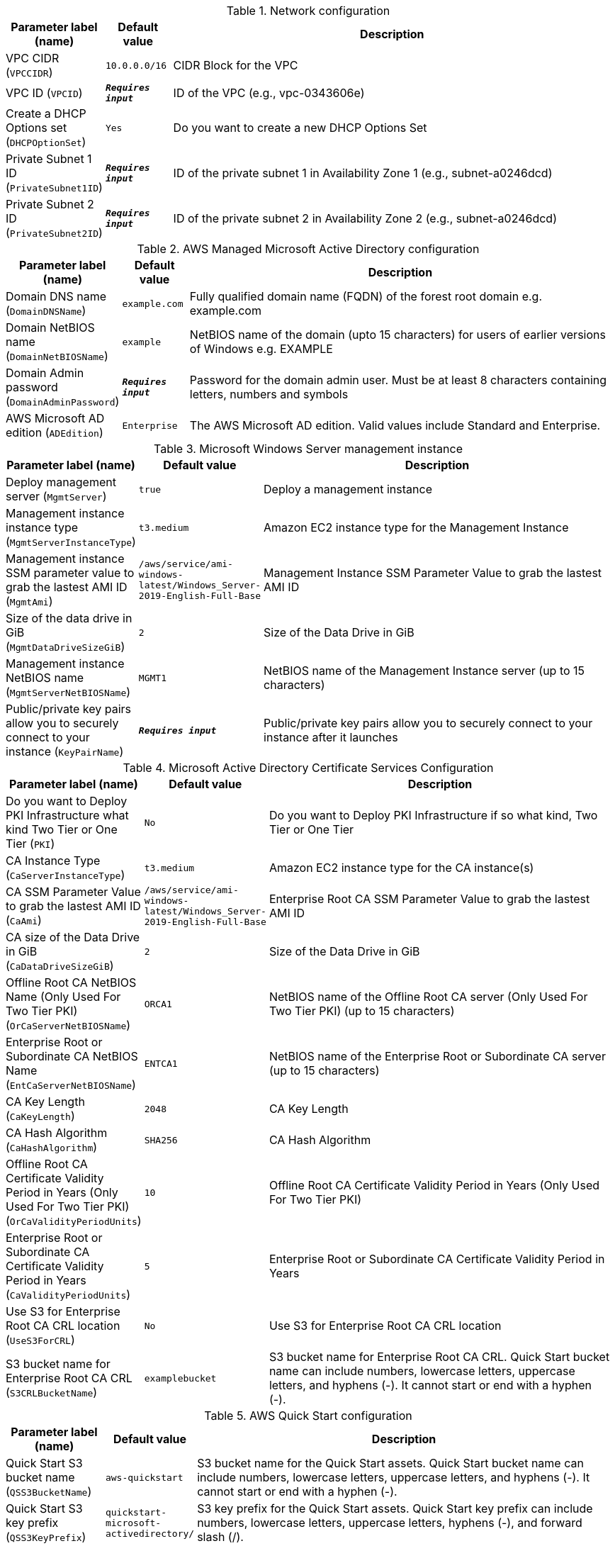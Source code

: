 
.Network configuration
[width="100%",cols="16%,11%,73%",options="header",]
|===
|Parameter label (name) |Default value|Description|VPC CIDR
(`VPCCIDR`)|`10.0.0.0/16`|CIDR Block for the VPC|VPC ID
(`VPCID`)|`**__Requires input__**`|ID of the VPC (e.g., vpc-0343606e)|Create a DHCP Options set
(`DHCPOptionSet`)|`Yes`|Do you want to create a new DHCP Options Set|Private Subnet 1 ID
(`PrivateSubnet1ID`)|`**__Requires input__**`|ID of the private subnet 1 in Availability Zone 1 (e.g., subnet-a0246dcd)|Private Subnet 2 ID
(`PrivateSubnet2ID`)|`**__Requires input__**`|ID of the private subnet 2 in Availability Zone 2 (e.g., subnet-a0246dcd)
|===
.AWS Managed Microsoft Active Directory configuration
[width="100%",cols="16%,11%,73%",options="header",]
|===
|Parameter label (name) |Default value|Description|Domain DNS name
(`DomainDNSName`)|`example.com`|Fully qualified domain name (FQDN) of the forest root domain e.g. example.com|Domain NetBIOS name
(`DomainNetBIOSName`)|`example`|NetBIOS name of the domain (upto 15 characters) for users of earlier versions of Windows e.g. EXAMPLE|Domain Admin password
(`DomainAdminPassword`)|`**__Requires input__**`|Password for the domain admin user. Must be at least 8 characters containing letters, numbers and symbols|AWS Microsoft AD edition
(`ADEdition`)|`Enterprise`|The AWS Microsoft AD edition. Valid values include Standard and Enterprise.
|===
.Microsoft Windows Server management instance
[width="100%",cols="16%,11%,73%",options="header",]
|===
|Parameter label (name) |Default value|Description|Deploy management server
(`MgmtServer`)|`true`|Deploy a management instance|Management instance instance type
(`MgmtServerInstanceType`)|`t3.medium`|Amazon EC2 instance type for the Management Instance|Management instance SSM parameter value to grab the lastest AMI ID
(`MgmtAmi`)|`/aws/service/ami-windows-latest/Windows_Server-2019-English-Full-Base`|Management Instance SSM Parameter Value to grab the lastest AMI ID|Size of the data drive in GiB
(`MgmtDataDriveSizeGiB`)|`2`|Size of the Data Drive in GiB|Management instance NetBIOS name
(`MgmtServerNetBIOSName`)|`MGMT1`|NetBIOS name of the Management Instance server (up to 15 characters)|Public/private key pairs allow you to securely connect to your instance
(`KeyPairName`)|`**__Requires input__**`|Public/private key pairs allow you to securely connect to your instance after it launches
|===
.Microsoft Active Directory Certificate Services Configuration
[width="100%",cols="16%,11%,73%",options="header",]
|===
|Parameter label (name) |Default value|Description|Do you want to Deploy PKI Infrastructure what kind Two Tier or One Tier
(`PKI`)|`No`|Do you want to Deploy PKI Infrastructure if so what kind, Two Tier or One Tier|CA Instance Type
(`CaServerInstanceType`)|`t3.medium`|Amazon EC2 instance type for the CA instance(s)|CA SSM Parameter Value to grab the lastest AMI ID
(`CaAmi`)|`/aws/service/ami-windows-latest/Windows_Server-2019-English-Full-Base`|Enterprise Root CA SSM Parameter Value to grab the lastest AMI ID|CA size of the Data Drive in GiB
(`CaDataDriveSizeGiB`)|`2`|Size of the Data Drive in GiB|Offline Root CA NetBIOS Name (Only Used For Two Tier PKI)
(`OrCaServerNetBIOSName`)|`ORCA1`|NetBIOS name of the Offline Root CA server (Only Used For Two Tier PKI) (up to 15 characters)|Enterprise Root or Subordinate CA NetBIOS Name
(`EntCaServerNetBIOSName`)|`ENTCA1`|NetBIOS name of the Enterprise Root or Subordinate CA server (up to 15 characters)|CA Key Length
(`CaKeyLength`)|`2048`|CA Key Length|CA Hash Algorithm
(`CaHashAlgorithm`)|`SHA256`|CA Hash Algorithm|Offline Root CA Certificate Validity Period in Years (Only Used For Two Tier PKI)
(`OrCaValidityPeriodUnits`)|`10`|Offline Root CA Certificate Validity Period in Years (Only Used For Two Tier PKI)|Enterprise Root or Subordinate CA Certificate Validity Period in Years
(`CaValidityPeriodUnits`)|`5`|Enterprise Root or Subordinate CA Certificate Validity Period in Years|Use S3 for Enterprise Root CA CRL location
(`UseS3ForCRL`)|`No`|Use S3 for Enterprise Root CA CRL location|S3 bucket name for Enterprise Root CA CRL
(`S3CRLBucketName`)|`examplebucket`|S3 bucket name for Enterprise Root CA CRL. Quick Start bucket name can include numbers, lowercase letters, uppercase letters, and hyphens (-). It cannot start or end with a hyphen (-).
|===
.AWS Quick Start configuration
[width="100%",cols="16%,11%,73%",options="header",]
|===
|Parameter label (name) |Default value|Description|Quick Start S3 bucket name
(`QSS3BucketName`)|`aws-quickstart`|S3 bucket name for the Quick Start assets. Quick Start bucket name can include numbers, lowercase letters, uppercase letters, and hyphens (-). It cannot start or end with a hyphen (-).|Quick Start S3 key prefix
(`QSS3KeyPrefix`)|`quickstart-microsoft-activedirectory/`|S3 key prefix for the Quick Start assets. Quick Start key prefix can include numbers, lowercase letters, uppercase letters, hyphens (-), and forward slash (/).|Quick Start S3 bucket Region
(`QSS3BucketRegion`)|`us-east-1`|The AWS Region where the Quick Start S3 bucket (QSS3BucketName) is hosted. When using your own bucket, you must specify this value.
|===